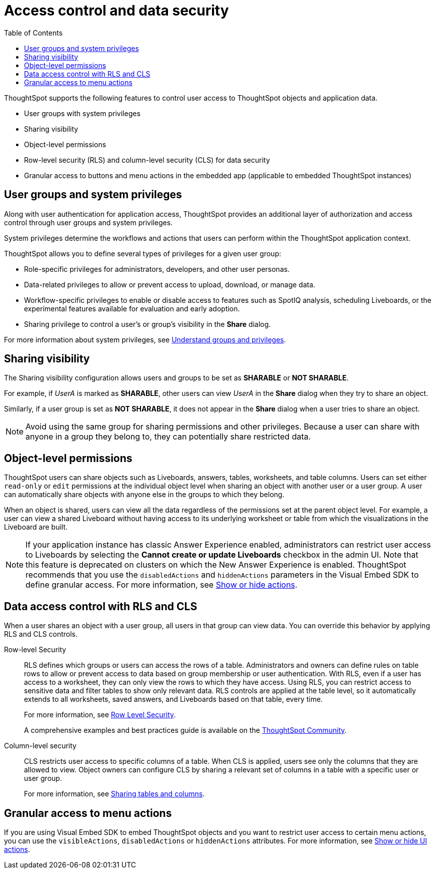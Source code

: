 = Access control and data security
:toc: true
:toclevels: 2

:page-title: User access to embedded objects
:page-pageid: embed-object-access
:page-description: You can define user access to view or edit embedded objects and related workflows.

ThoughtSpot supports the following features to control user access to ThoughtSpot objects and application data.

* User groups with system privileges
* Sharing visibility
* Object-level permissions
* Row-level security (RLS) and column-level security (CLS) for data security
* Granular access to buttons and menu actions in the embedded app (applicable to embedded ThoughtSpot instances)

== User groups and system privileges

Along with user authentication for application access, ThoughtSpot provides an additional layer of authorization and access control through user groups and system privileges.

System privileges determine the workflows and actions that users can perform within the ThoughtSpot application context.

ThoughtSpot allows you to define several types of privileges for a given user group:

* Role-specific privileges for administrators, developers, and other user personas.
* Data-related privileges to allow or prevent access to upload, download, or manage data.
* Workflow-specific privileges to enable or disable access to features such as SpotIQ analysis, scheduling Liveboards, or the experimental features available for evaluation and early adoption.
* Sharing privilege to control a user's or group's visibility in the *Share* dialog.

For more information about system privileges, see  link:https://docs.thoughtspot.com/software/latest/groups-privileges.html[Understand groups and privileges, window=_blank].

== Sharing visibility

The Sharing visibility configuration allows users and groups to be set as *SHARABLE* or *NOT SHARABLE*.

For example, if _UserA_ is marked as *SHARABLE*, other users can view _UserA_ in the *Share* dialog when they try to share an object.

Similarly, if a user group is set as *NOT SHARABLE*, it does not appear in the *Share* dialog when a user tries to share an object.

[NOTE]
====
Avoid using the same group for sharing permissions and other privileges. Because a user can share with anyone in a group they belong to, they can potentially share restricted data.
====

== Object-level permissions

ThoughtSpot users can share objects such as Liveboards, answers, tables, worksheets, and table columns. Users can set either `read-only` or `edit` permissions at the individual object level when sharing an object with another user or a user group. A user can automatically share objects with anyone else in the groups to which they belong.

When an object is shared, users can view all the data regardless of the permissions set at the parent object level. For example, a user can view a shared Liveboard without having access to its underlying worksheet or table from which the visualizations in the Liveboard are built.

[NOTE]
====
If your application instance has classic Answer Experience enabled, administrators can restrict user access to Liveboards by selecting the *Cannot create or update Liveboards*  checkbox in the admin UI. Note that this feature is deprecated on clusters on which the New Answer Experience is enabled. ThoughtSpot recommends that you use the `disabledActions` and `hiddenActions` parameters in the Visual Embed SDK to define granular access. For more information, see xref:embed-actions.adoc[Show or hide actions].
====

== Data access control with RLS and CLS

When a user shares an object with a user group, all users in that group can view data. You can override this behavior by applying RLS and CLS controls.

Row-level Security::
RLS defines which groups or users can access the rows of a table. Administrators and owners can define rules on table rows to allow or prevent access to data based on group membership or user authentication. With RLS, even if a user has access to a worksheet, they can only view the rows to which they have access.
Using RLS, you can restrict access to sensitive data and filter tables to show only relevant data. RLS controls are applied at the table level, so it automatically extends to all worksheets, saved answers, and Liveboards based on that table, every time.

+
For more information, see link:https://docs.thoughtspot.com/software/latest/security-rls.html[Row Level Security, window=_blank].

+
A comprehensive examples and best practices guide is available on the link:https://community.thoughtspot.com/customers/s/article/How-to-secure-your-data-in-ThoughtSpot[ThoughtSpot Community, window=_blank].

Column-level security::

CLS restricts user access to specific columns of a table. When CLS is applied, users see only the columns that they are allowed to view. Object owners can configure CLS by sharing a relevant set of columns in a table with a specific user or user group.

+
For more information, see link:https://docs.thoughtspot.com/software/latest/share-source-tables.html[Sharing tables and columns, window=_blank].

== Granular access to menu actions

If you are using Visual Embed SDK to embed ThoughtSpot objects and you want to restrict user access to certain menu actions, you can use the `visibleActions`, `disabledActions` or `hiddenActions` attributes. For more information, see xref:embed-actions.adoc[Show or hide UI actions].
